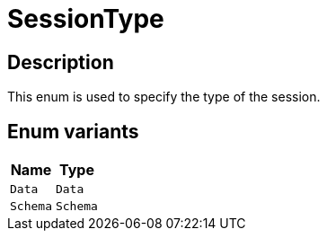 [#_enum_SessionType]
= SessionType

== Description

This enum is used to specify the type of the session.

// tag::enum_constants[]
== Enum variants

[cols="~,~"]
[options="header"]
|===
|Name |Type 
a| `Data` a| `Data`
a| `Schema` a| `Schema`
|===
// end::enum_constants[]

